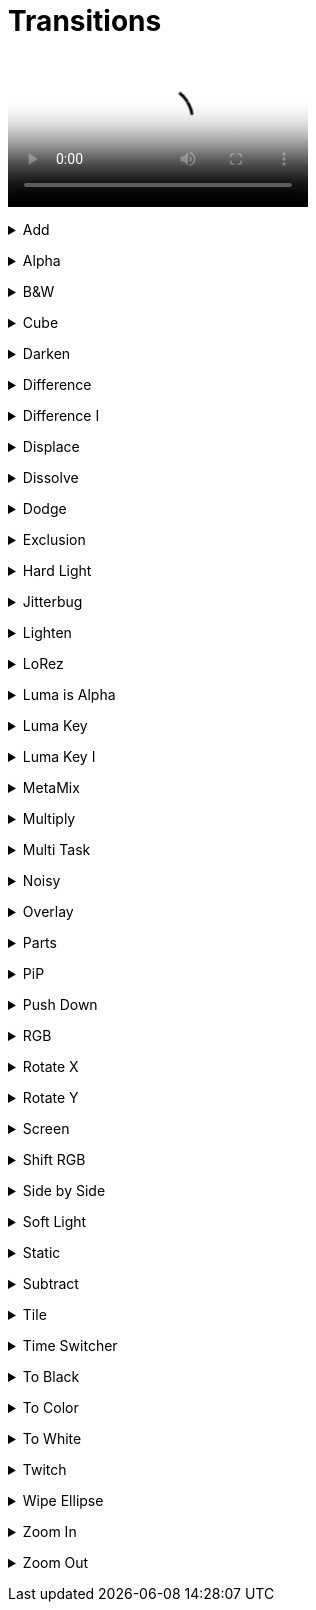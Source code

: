 = Transitions

video::files/add.mp4[Add]

// ----------------------------------------------------

+++ <details><summary> +++
Add
+++ </summary><div> +++

video::files/add.mp4[Add]

+++ </div></details> +++


// ----------------------------------------------------

+++ <details><summary> +++
Alpha
+++ </summary><div> +++

video::files/alpha.mkv[]

+++ </div></details> +++


// ----------------------------------------------------

+++ <details><summary> +++
B&W
+++ </summary><div> +++

video::files/bw.mkv[]

+++ </div></details> +++


// ----------------------------------------------------

+++ <details><summary> +++
Cube
+++ </summary><div> +++

video::files/cube.mkv[]

+++ </div></details> +++


// ----------------------------------------------------

+++ <details><summary> +++
Darken
+++ </summary><div> +++

video::files/darken.mkv[]

+++ </div></details> +++


// ----------------------------------------------------

+++ <details><summary> +++
Difference
+++ </summary><div> +++

video::files/difference.mkv[]

+++ </div></details> +++


// ----------------------------------------------------

+++ <details><summary> +++
Difference I
+++ </summary><div> +++

video::files/difference_I.mkv[]

+++ </div></details> +++


// ----------------------------------------------------

+++ <details><summary> +++
Displace
+++ </summary><div> +++

video::files/displace.mkv[]

+++ </div></details> +++


// ----------------------------------------------------

+++ <details><summary> +++
Dissolve
+++ </summary><div> +++

video::files/dissolve.mkv[]

+++ </div></details> +++


// ----------------------------------------------------

+++ <details><summary> +++
Dodge
+++ </summary><div> +++

video::files/dodge.mkv[]

+++ </div></details> +++


// ----------------------------------------------------

+++ <details><summary> +++
Exclusion
+++ </summary><div> +++

video::files/exclusion.mkv[]

+++ </div></details> +++


// ----------------------------------------------------

+++ <details><summary> +++
Hard Light
+++ </summary><div> +++

video::files/hard_light.mkv[]

+++ </div></details> +++


// ----------------------------------------------------

+++ <details><summary> +++
Jitterbug
+++ </summary><div> +++

video::files/jitterbug.mkv[]

+++ </div></details> +++


// ----------------------------------------------------

+++ <details><summary> +++
Lighten
+++ </summary><div> +++

video::files/lighten.mkv[]

+++ </div></details> +++


// ----------------------------------------------------

+++ <details><summary> +++
LoRez
+++ </summary><div> +++

video::files/LoRez.mkv[]

+++ </div></details> +++


// ----------------------------------------------------

+++ <details><summary> +++
Luma is Alpha
+++ </summary><div> +++

video::files/LumaIsAlpha.mkv[]

+++ </div></details> +++


// ----------------------------------------------------

+++ <details><summary> +++
Luma Key
+++ </summary><div> +++

video::files/LumaKey.mkv[]

+++ </div></details> +++


// ----------------------------------------------------

+++ <details><summary> +++
Luma Key I
+++ </summary><div> +++

video::files/LumaKey_I.mkv[]

+++ </div></details> +++


// ----------------------------------------------------

+++ <details><summary> +++
MetaMix
+++ </summary><div> +++

video::files/MetaMix.mkv[]

+++ </div></details> +++


// ----------------------------------------------------

+++ <details><summary> +++
Multiply
+++ </summary><div> +++

video::files/Multiply.mkv[]

+++ </div></details> +++


// ----------------------------------------------------

+++ <details><summary> +++
Multi Task
+++ </summary><div> +++

video::files/MutliTask.mkv[]

+++ </div></details> +++


// ----------------------------------------------------

+++ <details><summary> +++
Noisy
+++ </summary><div> +++

video::files/noisy.mkv[]

+++ </div></details> +++


// ----------------------------------------------------

+++ <details><summary> +++
Overlay
+++ </summary><div> +++

video::files/overlay.mkv[]

+++ </div></details> +++


// ----------------------------------------------------

+++ <details><summary> +++
Parts
+++ </summary><div> +++

video::files/parts.mkv[]

+++ </div></details> +++


// ----------------------------------------------------

+++ <details><summary> +++
PiP
+++ </summary><div> +++

video::files/pip.mkv[]

+++ </div></details> +++


// ----------------------------------------------------

+++ <details><summary> +++
Push Down
+++ </summary><div> +++

This can be pushed down/up/right and left

video::files/push_down.mkv[]

+++ </div></details> +++


// ----------------------------------------------------

+++ <details><summary> +++
RGB
+++ </summary><div> +++

video::files/rgb.mkv[]

+++ </div></details> +++


// ----------------------------------------------------

+++ <details><summary> +++
Rotate X
+++ </summary><div> +++

video::files/rotateX.mkv[]

+++ </div></details> +++


// ----------------------------------------------------

+++ <details><summary> +++
Rotate Y
+++ </summary><div> +++

video::files/rotateY.mkv[]

+++ </div></details> +++


// ----------------------------------------------------

+++ <details><summary> +++
Screen
+++ </summary><div> +++

video::files/screen.mkv[]

+++ </div></details> +++


// ----------------------------------------------------

+++ <details><summary> +++
Shift RGB
+++ </summary><div> +++

video::files/shiftRGB.mkv[]

+++ </div></details> +++


// ----------------------------------------------------

+++ <details><summary> +++
Side by Side
+++ </summary><div> +++

video::files/side_by_side.mkv[]

+++ </div></details> +++


// ----------------------------------------------------

+++ <details><summary> +++
Soft Light
+++ </summary><div> +++

video::files/soft_light.mkv[]

+++ </div></details> +++


// ----------------------------------------------------

+++ <details><summary> +++
Static
+++ </summary><div> +++

video::files/static.mkv[]

+++ </div></details> +++


// ----------------------------------------------------

+++ <details><summary> +++
Subtract
+++ </summary><div> +++

video::files/subtract.mkv[]

+++ </div></details> +++


// ----------------------------------------------------

+++ <details><summary> +++
Tile
+++ </summary><div> +++

video::files/tile.mkv[]

+++ </div></details> +++


// ----------------------------------------------------

+++ <details><summary> +++
Time Switcher
+++ </summary><div> +++

video::files/timeswitcher.mkv[]

+++ </div></details> +++


// ----------------------------------------------------

+++ <details><summary> +++
To Black
+++ </summary><div> +++

video::files/to_black.mkv[]

+++ </div></details> +++


// ----------------------------------------------------

+++ <details><summary> +++
To Color
+++ </summary><div> +++

This can be tuned to any RGB color

video::files/to_color.mkv[]

+++ </div></details> +++


// ----------------------------------------------------

+++ <details><summary> +++
To White
+++ </summary><div> +++

video::files/to_white.mkv[]

+++ </div></details> +++


// ----------------------------------------------------

+++ <details><summary> +++
Twitch
+++ </summary><div> +++

video::files/twicth.mkv[]

+++ </div></details> +++


// ----------------------------------------------------

+++ <details><summary> +++
Wipe Ellipse
+++ </summary><div> +++

video::files/wipe_ellipse.mkv[]

+++ </div></details> +++


// ----------------------------------------------------

+++ <details><summary> +++
Zoom In
+++ </summary><div> +++

video::files/zoom_in.mkv[]

+++ </div></details> +++


// ----------------------------------------------------

+++ <details><summary> +++
Zoom Out
+++ </summary><div> +++

video::files/zoom_out.mkv[]

+++ </div></details> +++

